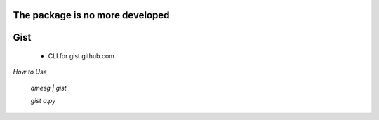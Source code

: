 The package is no more developed
----

Gist
----
    - CLI for gist.github.com

*How to Use*

    `dmesg | gist`

    `gist a.py`
